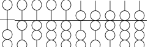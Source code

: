 SplineFontDB: 3.0
FontName: Abacus41h
FullName: Abacus 4:1 Horizontal
FamilyName: Abacus
Weight: Regular
Copyright: 
Version: 
ItalicAngle: 0
UnderlinePosition: 0
UnderlineWidth: 0
Ascent: 800
Descent: 200
InvalidEm: 0
LayerCount: 2
Layer: 0 0 "Back" 1
Layer: 1 0 "Fore" 0
HasVMetrics: 1
XUID: [1021 391 -456163274 14725049]
OS2Version: 0
OS2_WeightWidthSlopeOnly: 0
OS2_UseTypoMetrics: 0
CreationTime: 1589038459
ModificationTime: 1589040842
PfmFamily: 17
TTFWeight: 400
TTFWidth: 5
LineGap: 90
VLineGap: 90
OS2TypoAscent: 0
OS2TypoAOffset: 1
OS2TypoDescent: 0
OS2TypoDOffset: 1
OS2TypoLinegap: 90
OS2WinAscent: 0
OS2WinAOffset: 1
OS2WinDescent: 0
OS2WinDOffset: 1
HheadAscent: 0
HheadAOffset: 1
HheadDescent: 0
HheadDOffset: 1
OS2Vendor: 'PfEd'
MarkAttachClasses: 1
DEI: 91125
Encoding: Custom
UnicodeInterp: none
NameList: AGL For New Fonts
DisplaySize: -48
AntiAlias: 1
FitToEm: 0
WinInfo: 0 25 10
BeginPrivate: 0
EndPrivate
BeginChars: 10 10

StartChar: zero
Encoding: 0 48 0
Width: 600
Flags: W
HStem: -2003 20<240.769 359.231> -1603 20<239.036 360.964> -1203 20<239.036 360.964> -803 20<239.036 360.964> -403 20<239.836 290 310 360.164> 397 20<239.836 290 310 360.164> 797 20<242.503 358.065>
VStem: 90 20<-1852.23 -1732.94 -1453.06 -1332.94 -1053.06 -932.945 -653.055 -534.3 548.3 666.231> 490 20<-1852.23 -1732.94 -1453.06 -1332.94 -1053.06 -932.945 -653.055 -534.3 548.3 666.231>
LayerCount: 2
Fore
SplineSet
300 817 m 0
 184 817 90 723 90 607 c 0
 90 494 179 397 290 397 c 1
 290 17 l 1
 0 17 l 1
 0 -3 l 1
 290 -3 l 1
 290 -383 l 1
 179 -383 90 -480 90 -593 c 0
 90 -687 151 -766 236 -793 c 1
 151 -820 90 -899 90 -993 c 0
 90 -1087 151 -1166 236 -1193 c 1
 151 -1220 90 -1299 90 -1393 c 0
 90 -1487 151 -1566 236 -1593 c 1
 151 -1620 90 -1699 90 -1793 c 0
 90 -1909 184 -2003 300 -2003 c 0
 416 -2003 510 -1909 510 -1793 c 0
 510 -1699 449 -1620 364 -1593 c 1
 449 -1566 510 -1487 510 -1393 c 0
 510 -1299 449 -1220 364 -1193 c 1
 449 -1166 510 -1087 510 -993 c 0
 510 -899 449 -820 364 -793 c 1
 449 -766 510 -687 510 -593 c 0
 510 -480 421 -383 310 -383 c 1
 310 -3 l 1
 600 -3 l 1
 600 17 l 1
 310 17 l 1
 310 397 l 1
 421 397 510 494 510 607 c 0
 510 723 416 817 301 817 c 0
 301 817 300 817 300 817 c 0
300 797 m 0
 405 797 490 712 490 607 c 0
 490 502 405 417 300 417 c 0
 195 417 110 502 110 607 c 0
 110 712 195 797 300 797 c 0
300 -403 m 0
 405 -403 490 -488 490 -593 c 0
 490 -698 405 -783 300 -783 c 0
 195 -783 110 -698 110 -593 c 0
 110 -488 195 -403 300 -403 c 0
300 -803 m 0
 405 -803 490 -888 490 -993 c 0
 490 -1098 405 -1183 300 -1183 c 0
 195 -1183 110 -1098 110 -993 c 0
 110 -888 195 -803 300 -803 c 0
300 -1203 m 0
 405 -1203 490 -1288 490 -1393 c 0
 490 -1498 405 -1583 300 -1583 c 0
 195 -1583 110 -1498 110 -1393 c 0
 110 -1288 195 -1203 300 -1203 c 0
300 -1603 m 0
 405 -1603 490 -1688 490 -1793 c 0
 490 -1898 405 -1983 300 -1983 c 0
 195 -1983 110 -1898 110 -1793 c 0
 110 -1688 195 -1603 300 -1603 c 0
EndSplineSet
EndChar

StartChar: one
Encoding: 1 49 1
Width: 600
Flags: W
HStem: -2003 20<240.769 359.231> -1603 20<239.036 360.964> -1203 20<239.036 360.964> -803 20<239.836 290 310 360.164> -403 20<239.836 290 310 360.164> -3 20<239.036 290 310 360.964> 397 20<239.836 290 310 360.164> 797 20<242.503 358.065>
VStem: 90 20<-1852.23 -1732.94 -1453.06 -1332.94 -1053.06 -934.3 -251.7 -132.346 548.3 666.231> 490 20<-1852.23 -1732.94 -1453.06 -1332.94 -1053.06 -934.3 -251.7 -132.346 548.3 666.231>
LayerCount: 2
Fore
SplineSet
300 817 m 0
 184 817 90 723 90 607 c 0
 90 494 179 397 290 397 c 1
 290 17 l 1
 0 17 l 1
 0 -3 l 1
 211 -3 l 1
 140 -37 90 -109 90 -193 c 0
 90 -306 179 -403 290 -403 c 1
 290 -783 l 1
 179 -783 90 -880 90 -993 c 0
 90 -1087 151 -1166 236 -1193 c 1
 151 -1220 90 -1299 90 -1393 c 0
 90 -1487 151 -1566 236 -1593 c 1
 151 -1620 90 -1699 90 -1793 c 0
 90 -1909 184 -2003 300 -2003 c 0
 416 -2003 510 -1909 510 -1793 c 0
 510 -1699 449 -1620 364 -1593 c 1
 449 -1566 510 -1487 510 -1393 c 0
 510 -1299 449 -1220 364 -1193 c 1
 449 -1166 510 -1087 510 -993 c 0
 510 -880 421 -783 310 -783 c 1
 310 -403 l 1
 421 -403 510 -306 510 -193 c 0
 510 -109 460 -37 389 -3 c 1
 600 -3 l 1
 600 17 l 1
 310 17 l 1
 310 397 l 1
 421 397 510 494 510 607 c 0
 510 723 416 817 301 817 c 0
 301 817 300 817 300 817 c 0
300 797 m 0
 405 797 490 712 490 607 c 0
 490 502 405 417 300 417 c 0
 195 417 110 502 110 607 c 0
 110 712 195 797 300 797 c 0
300 -3 m 0
 405 -3 490 -88 490 -193 c 0
 490 -298 405 -383 300 -383 c 0
 195 -383 110 -298 110 -193 c 0
 110 -88 195 -3 300 -3 c 0
300 -803 m 0
 405 -803 490 -888 490 -993 c 0
 490 -1098 405 -1183 300 -1183 c 0
 195 -1183 110 -1098 110 -993 c 0
 110 -888 195 -803 300 -803 c 0
300 -1203 m 0
 405 -1203 490 -1288 490 -1393 c 0
 490 -1498 405 -1583 300 -1583 c 0
 195 -1583 110 -1498 110 -1393 c 0
 110 -1288 195 -1203 300 -1203 c 0
300 -1603 m 0
 405 -1603 490 -1688 490 -1793 c 0
 490 -1898 405 -1983 300 -1983 c 0
 195 -1983 110 -1898 110 -1793 c 0
 110 -1688 195 -1603 300 -1603 c 0
EndSplineSet
EndChar

StartChar: two
Encoding: 2 50 2
Width: 600
Flags: W
HStem: -2003 20<240.769 359.231> -1603 20<239.036 360.964> -1203 20<239.836 290 310 360.164> -803 20<239.836 290 310 360.164> -403 20<239.036 360.964> -3 20<239.036 290 310 360.964> 397 20<239.836 290 310 360.164> 797 20<242.503 358.065>
VStem: 90 20<-1852.23 -1732.94 -1453.06 -1334.3 -651.7 -532.945 -253.055 -132.346 548.3 666.231> 490 20<-1852.23 -1732.94 -1453.06 -1334.3 -651.7 -532.945 -253.055 -132.346 548.3 666.231>
LayerCount: 2
Fore
SplineSet
300 817 m 0
 184 817 90 723 90 607 c 0
 90 494 179 397 290 397 c 1
 290 17 l 1
 0 17 l 1
 0 -3 l 1
 211 -3 l 1
 140 -37 90 -109 90 -193 c 0
 90 -287 151 -366 236 -393 c 1
 151 -420 90 -499 90 -593 c 0
 90 -706 179 -803 290 -803 c 1
 290 -1183 l 1
 179 -1183 90 -1280 90 -1393 c 0
 90 -1487 151 -1566 236 -1593 c 1
 151 -1620 90 -1699 90 -1793 c 0
 90 -1909 184 -2003 300 -2003 c 0
 416 -2003 510 -1909 510 -1793 c 0
 510 -1699 449 -1620 364 -1593 c 1
 449 -1566 510 -1487 510 -1393 c 0
 510 -1280 421 -1183 310 -1183 c 1
 310 -803 l 1
 421 -803 510 -706 510 -593 c 0
 510 -499 449 -420 364 -393 c 1
 449 -366 510 -287 510 -193 c 0
 510 -109 460 -37 389 -3 c 1
 600 -3 l 1
 600 17 l 1
 310 17 l 1
 310 397 l 1
 421 397 510 494 510 607 c 0
 510 723 416 817 301 817 c 0
 301 817 300 817 300 817 c 0
300 797 m 0
 405 797 490 712 490 607 c 0
 490 502 405 417 300 417 c 0
 195 417 110 502 110 607 c 0
 110 712 195 797 300 797 c 0
300 -3 m 0
 405 -3 490 -88 490 -193 c 0
 490 -298 405 -383 300 -383 c 0
 195 -383 110 -298 110 -193 c 0
 110 -88 195 -3 300 -3 c 0
300 -403 m 0
 405 -403 490 -488 490 -593 c 0
 490 -698 405 -783 300 -783 c 0
 195 -783 110 -698 110 -593 c 0
 110 -488 195 -403 300 -403 c 0
300 -1203 m 0
 405 -1203 490 -1288 490 -1393 c 0
 490 -1498 405 -1583 300 -1583 c 0
 195 -1583 110 -1498 110 -1393 c 0
 110 -1288 195 -1203 300 -1203 c 0
300 -1603 m 0
 405 -1603 490 -1688 490 -1793 c 0
 490 -1898 405 -1983 300 -1983 c 0
 195 -1983 110 -1898 110 -1793 c 0
 110 -1688 195 -1603 300 -1603 c 0
EndSplineSet
EndChar

StartChar: three
Encoding: 3 51 3
Width: 600
Flags: W
HStem: -2003 20<240.769 359.231> -1603 20<239.836 290 310 360.164> -1203 20<239.836 290 310 360.164> -803 20<239.036 360.964> -403 20<239.036 360.964> -3 20<239.036 290 310 360.964> 397 20<239.836 290 310 360.164> 797 20<242.503 358.065>
VStem: 90 20<-1852.23 -1734.3 -1051.7 -932.945 -653.055 -532.945 -253.055 -132.346 548.3 666.231> 490 20<-1852.23 -1734.3 -1051.7 -932.945 -653.055 -532.945 -253.055 -132.346 548.3 666.231>
LayerCount: 2
Fore
SplineSet
300 817 m 0
 184 817 90 723 90 607 c 0
 90 494 179 397 290 397 c 1
 290 17 l 1
 0 17 l 1
 0 -3 l 1
 211 -3 l 1
 140 -37 90 -109 90 -193 c 0
 90 -287 151 -366 236 -393 c 1
 151 -420 90 -499 90 -593 c 0
 90 -687 151 -766 236 -793 c 1
 151 -820 90 -899 90 -993 c 0
 90 -1106 179 -1203 290 -1203 c 1
 290 -1583 l 1
 179 -1583 90 -1680 90 -1793 c 0
 90 -1909 184 -2003 300 -2003 c 0
 416 -2003 510 -1909 510 -1793 c 0
 510 -1680 421 -1583 310 -1583 c 1
 310 -1203 l 1
 421 -1203 510 -1106 510 -993 c 0
 510 -899 449 -820 364 -793 c 1
 449 -766 510 -687 510 -593 c 0
 510 -499 449 -420 364 -393 c 1
 449 -366 510 -287 510 -193 c 0
 510 -109 460 -37 389 -3 c 1
 600 -3 l 1
 600 17 l 1
 310 17 l 1
 310 397 l 1
 421 397 510 494 510 607 c 0
 510 723 416 817 301 817 c 0
 301 817 300 817 300 817 c 0
300 797 m 0
 405 797 490 712 490 607 c 0
 490 502 405 417 300 417 c 0
 195 417 110 502 110 607 c 0
 110 712 195 797 300 797 c 0
300 -3 m 0
 405 -3 490 -88 490 -193 c 0
 490 -298 405 -383 300 -383 c 0
 195 -383 110 -298 110 -193 c 0
 110 -88 195 -3 300 -3 c 0
300 -403 m 0
 405 -403 490 -488 490 -593 c 0
 490 -698 405 -783 300 -783 c 0
 195 -783 110 -698 110 -593 c 0
 110 -488 195 -403 300 -403 c 0
300 -803 m 0
 405 -803 490 -888 490 -993 c 0
 490 -1098 405 -1183 300 -1183 c 0
 195 -1183 110 -1098 110 -993 c 0
 110 -888 195 -803 300 -803 c 0
300 -1603 m 0
 405 -1603 490 -1688 490 -1793 c 0
 490 -1898 405 -1983 300 -1983 c 0
 195 -1983 110 -1898 110 -1793 c 0
 110 -1688 195 -1603 300 -1603 c 0
EndSplineSet
EndChar

StartChar: four
Encoding: 4 52 4
Width: 600
Flags: W
HStem: -1603 20<239.836 290 310 360.164> -1203 20<239.036 360.964> -803 20<239.036 360.964> -403 20<239.036 360.964> -3 20<239.036 290 310 360.964> 397 20<239.836 290 310 360.164> 797 20<242.503 358.065>
VStem: 90 20<-1451.7 -1332.94 -1053.06 -932.945 -653.055 -532.945 -253.055 -132.346 548.3 666.231> 490 20<-1451.7 -1332.94 -1053.06 -932.945 -653.055 -532.945 -253.055 -132.346 548.3 666.231>
LayerCount: 2
Fore
SplineSet
300 817 m 0
 184 817 90 723 90 607 c 0
 90 494 179 397 290 397 c 1
 290 17 l 1
 0 17 l 1
 0 -3 l 1
 211 -3 l 1
 140 -37 90 -109 90 -193 c 0
 90 -287 151 -366 236 -393 c 1
 151 -420 90 -499 90 -593 c 0
 90 -687 151 -766 236 -793 c 1
 151 -820 90 -899 90 -993 c 0
 90 -1087 151 -1166 236 -1193 c 1
 151 -1220 90 -1299 90 -1393 c 0
 90 -1506 179 -1603 290 -1603 c 1
 290 -1993 l 1
 310 -1993 l 1
 310 -1603 l 1
 421 -1603 510 -1506 510 -1393 c 0
 510 -1299 449 -1220 364 -1193 c 1
 449 -1166 510 -1087 510 -993 c 0
 510 -899 449 -820 364 -793 c 1
 449 -766 510 -687 510 -593 c 0
 510 -499 449 -420 364 -393 c 1
 449 -366 510 -287 510 -193 c 0
 510 -109 460 -37 389 -3 c 1
 600 -3 l 1
 600 17 l 1
 310 17 l 1
 310 397 l 1
 421 397 510 494 510 607 c 0
 510 723 416 817 301 817 c 0
 301 817 300 817 300 817 c 0
300 797 m 0
 405 797 490 712 490 607 c 0
 490 502 405 417 300 417 c 0
 195 417 110 502 110 607 c 0
 110 712 195 797 300 797 c 0
300 -3 m 0
 405 -3 490 -88 490 -193 c 0
 490 -298 405 -383 300 -383 c 0
 195 -383 110 -298 110 -193 c 0
 110 -88 195 -3 300 -3 c 0
300 -403 m 0
 405 -403 490 -488 490 -593 c 0
 490 -698 405 -783 300 -783 c 0
 195 -783 110 -698 110 -593 c 0
 110 -488 195 -403 300 -403 c 0
300 -803 m 0
 405 -803 490 -888 490 -993 c 0
 490 -1098 405 -1183 300 -1183 c 0
 195 -1183 110 -1098 110 -993 c 0
 110 -888 195 -803 300 -803 c 0
300 -1203 m 0
 405 -1203 490 -1288 490 -1393 c 0
 490 -1498 405 -1583 300 -1583 c 0
 195 -1583 110 -1498 110 -1393 c 0
 110 -1288 195 -1203 300 -1203 c 0
EndSplineSet
EndChar

StartChar: five
Encoding: 5 53 5
Width: 600
Flags: W
HStem: -2003 20<240.769 359.231> -1603 20<239.036 360.964> -1203 20<239.036 360.964> -803 20<239.036 360.964> -403 20<239.836 290 310 360.164> -3 20<239.036 290 310 360.964> 397 20<239.836 290 310 360.164>
VStem: 90 20<-1852.23 -1732.94 -1453.06 -1332.94 -1053.06 -932.945 -653.055 -534.3 146.346 265.7> 290 20<807 810 810.001 811.906> 490 20<-1852.23 -1732.94 -1453.06 -1332.94 -1053.06 -932.945 -653.055 -534.3 146.346 265.7>
CounterMasks: 1 01c0
LayerCount: 2
Fore
SplineSet
300 817 m 0
 300 817 299 817 299 817 c 0
 298 817 297 817 297 817 c 0
 297 817 296 816 296 816 c 0
 296 816 295 816 295 816 c 0
 295 816 294 815 294 815 c 0
 294 815 293 814 292 813 c 0
 292 813 292 813 292 812 c 0
 291 812 291 812 291 812 c 0
 290 810 290 808 290 807 c 0
 290 417 l 1
 179 417 90 320 90 207 c 0
 90 123 140 51 211 17 c 1
 0 17 l 1
 0 -3 l 1
 290 -3 l 1
 290 -383 l 1
 179 -383 90 -480 90 -593 c 0
 90 -687 151 -766 236 -793 c 1
 151 -820 90 -899 90 -993 c 0
 90 -1087 151 -1166 236 -1193 c 1
 151 -1220 90 -1299 90 -1393 c 0
 90 -1487 151 -1566 236 -1593 c 1
 151 -1620 90 -1699 90 -1793 c 0
 90 -1909 184 -2003 300 -2003 c 0
 416 -2003 510 -1909 510 -1793 c 0
 510 -1699 449 -1620 364 -1593 c 1
 449 -1566 510 -1487 510 -1393 c 0
 510 -1299 449 -1220 364 -1193 c 1
 449 -1166 510 -1087 510 -993 c 0
 510 -899 449 -820 364 -793 c 1
 449 -766 510 -687 510 -593 c 0
 510 -480 421 -383 310 -383 c 1
 310 -3 l 1
 600 -3 l 1
 600 17 l 1
 389 17 l 1
 460 51 510 123 510 207 c 0
 510 320 421 417 310 417 c 1
 310 807 l 2
 310 808 310 809 310 810 c 0
 309 810 309 811 309 812 c 0
 308 813 307 814 306 815 c 0
 306 815 305 816 304 816 c 0
 303 817 301 817 300 817 c 0
300 397 m 0
 405 397 490 312 490 207 c 0
 490 102 405 17 300 17 c 0
 195 17 110 102 110 207 c 0
 110 312 195 397 300 397 c 0
300 -403 m 0
 405 -403 490 -488 490 -593 c 0
 490 -698 405 -783 300 -783 c 0
 195 -783 110 -698 110 -593 c 0
 110 -488 195 -403 300 -403 c 0
300 -803 m 0
 405 -803 490 -888 490 -993 c 0
 490 -1098 405 -1183 300 -1183 c 0
 195 -1183 110 -1098 110 -993 c 0
 110 -888 195 -803 300 -803 c 0
300 -1203 m 0
 405 -1203 490 -1288 490 -1393 c 0
 490 -1498 405 -1583 300 -1583 c 0
 195 -1583 110 -1498 110 -1393 c 0
 110 -1288 195 -1203 300 -1203 c 0
300 -1603 m 0
 405 -1603 490 -1688 490 -1793 c 0
 490 -1898 405 -1983 300 -1983 c 0
 195 -1983 110 -1898 110 -1793 c 0
 110 -1688 195 -1603 300 -1603 c 0
EndSplineSet
EndChar

StartChar: six
Encoding: 6 54 6
Width: 600
Flags: W
HStem: -2003 20<240.769 359.231> -1603 20<239.036 360.964> -1203 20<239.036 360.964> -803 20<239.836 290 310 360.164> -403 20<239.836 290 310 360.164> -3 20<239.036 360.964> 397 20<239.836 290 310 360.164>
VStem: 90 20<-1852.23 -1732.94 -1453.06 -1332.94 -1053.06 -934.3 -251.7 -132.346 146.346 265.7> 290 20<811 813> 490 20<-1852.23 -1732.94 -1453.06 -1332.94 -1053.06 -934.3 -251.7 -132.346 146.346 265.7>
CounterMasks: 1 01c0
LayerCount: 2
Fore
SplineSet
300 817 m 0
 300 817 299 817 299 817 c 0
 298 817 297 817 297 817 c 0
 297 817 296 816 296 816 c 0
 296 816 295 816 295 816 c 0
 295 816 294 815 294 815 c 0
 294 815 294 815 293 815 c 0
 293 815 293 814 293 814 c 0
 293 814 292 813 292 813 c 0
 292 813 292 813 292 812 c 0
 291 812 291 812 291 812 c 0
 291 811 290 810 290 810 c 0
 290 809 290 809 290 809 c 0
 290 808 290 808 290 808 c 0
 290 808 290 807 290 807 c 0
 290 417 l 1
 179 417 90 320 90 207 c 0
 90 123 140 51 211 17 c 1
 0 17 l 1
 0 -3 l 1
 211 -3 l 1
 140 -37 90 -109 90 -193 c 0
 90 -306 179 -403 290 -403 c 1
 290 -783 l 1
 179 -783 90 -880 90 -993 c 0
 90 -1087 151 -1166 236 -1193 c 1
 151 -1220 90 -1299 90 -1393 c 0
 90 -1487 151 -1566 236 -1593 c 1
 151 -1620 90 -1699 90 -1793 c 0
 90 -1909 184 -2003 300 -2003 c 0
 416 -2003 510 -1909 510 -1793 c 0
 510 -1699 449 -1620 364 -1593 c 1
 449 -1566 510 -1487 510 -1393 c 0
 510 -1299 449 -1220 364 -1193 c 1
 449 -1166 510 -1087 510 -993 c 0
 510 -880 421 -783 310 -783 c 1
 310 -403 l 1
 421 -403 510 -306 510 -193 c 0
 510 -109 460 -37 389 -3 c 1
 600 -3 l 1
 600 17 l 1
 389 17 l 1
 460 51 510 123 510 207 c 0
 510 320 421 417 310 417 c 1
 310 807 l 2
 310 807 310 808 310 808 c 0
 310 808 310 809 310 809 c 0
 310 809 310 810 310 810 c 0
 310 810 309 811 309 811 c 0
 309 812 308 813 307 814 c 0
 307 814 307 815 306 815 c 0
 306 815 305 816 305 816 c 0
 304 816 303 817 303 817 c 0
 302 817 301 817 300 817 c 0
300 397 m 0
 405 397 490 312 490 207 c 0
 490 102 405 17 300 17 c 0
 195 17 110 102 110 207 c 0
 110 312 195 397 300 397 c 0
300 -3 m 0
 405 -3 490 -88 490 -193 c 0
 490 -298 405 -383 300 -383 c 0
 195 -383 110 -298 110 -193 c 0
 110 -88 195 -3 300 -3 c 0
300 -803 m 0
 405 -803 490 -888 490 -993 c 0
 490 -1098 405 -1183 300 -1183 c 0
 195 -1183 110 -1098 110 -993 c 0
 110 -888 195 -803 300 -803 c 0
300 -1203 m 0
 405 -1203 490 -1288 490 -1393 c 0
 490 -1498 405 -1583 300 -1583 c 0
 195 -1583 110 -1498 110 -1393 c 0
 110 -1288 195 -1203 300 -1203 c 0
300 -1603 m 0
 405 -1603 490 -1688 490 -1793 c 0
 490 -1898 405 -1983 300 -1983 c 0
 195 -1983 110 -1898 110 -1793 c 0
 110 -1688 195 -1603 300 -1603 c 0
EndSplineSet
EndChar

StartChar: seven
Encoding: 7 55 7
Width: 600
Flags: W
HStem: -2003 20<240.769 359.231> -1603 20<239.036 360.964> -1203 20<239.836 290 310 360.164> -803 20<239.836 290 310 360.164> -403 20<239.036 360.964> -3 20<239.036 360.964> 397 20<239.836 290 310 360.164>
VStem: 90 20<-1852.23 -1732.94 -1453.06 -1334.3 -651.7 -532.945 -253.055 -132.346 146.346 265.7> 290 20<811 813> 490 20<-1852.23 -1732.94 -1453.06 -1334.3 -651.7 -532.945 -253.055 -132.346 146.346 265.7>
CounterMasks: 1 01c0
LayerCount: 2
Fore
SplineSet
300 817 m 0
 300 817 299 817 299 817 c 0
 298 817 297 817 297 817 c 0
 297 817 296 816 296 816 c 0
 296 816 295 816 295 816 c 0
 295 816 294 815 294 815 c 0
 294 815 294 815 293 815 c 0
 293 815 293 814 293 814 c 0
 293 814 292 813 292 813 c 0
 292 813 292 813 292 812 c 0
 291 812 291 812 291 812 c 0
 291 811 290 810 290 810 c 0
 290 809 290 809 290 809 c 0
 290 808 290 808 290 808 c 0
 290 808 290 807 290 807 c 0
 290 417 l 1
 179 417 90 320 90 207 c 0
 90 123 140 51 211 17 c 1
 0 17 l 1
 0 -3 l 1
 211 -3 l 1
 140 -37 90 -109 90 -193 c 0
 90 -287 151 -366 236 -393 c 1
 151 -420 90 -499 90 -593 c 0
 90 -706 179 -803 290 -803 c 1
 290 -1183 l 1
 179 -1183 90 -1280 90 -1393 c 0
 90 -1487 151 -1566 236 -1593 c 1
 151 -1620 90 -1699 90 -1793 c 0
 90 -1909 184 -2003 300 -2003 c 0
 416 -2003 510 -1909 510 -1793 c 0
 510 -1699 449 -1620 364 -1593 c 1
 449 -1566 510 -1487 510 -1393 c 0
 510 -1280 421 -1183 310 -1183 c 1
 310 -803 l 1
 421 -803 510 -706 510 -593 c 0
 510 -499 449 -420 364 -393 c 1
 449 -366 510 -287 510 -193 c 0
 510 -109 460 -37 389 -3 c 1
 600 -3 l 1
 600 17 l 1
 389 17 l 1
 460 51 510 123 510 207 c 0
 510 320 421 417 310 417 c 1
 310 807 l 2
 310 807 310 808 310 808 c 0
 310 808 310 809 310 809 c 0
 310 809 310 810 310 810 c 0
 310 810 309 811 309 811 c 0
 309 812 308 813 307 814 c 0
 307 814 307 815 306 815 c 0
 306 815 305 816 305 816 c 0
 304 816 303 817 303 817 c 0
 302 817 301 817 300 817 c 0
300 397 m 0
 405 397 490 312 490 207 c 0
 490 102 405 17 300 17 c 0
 195 17 110 102 110 207 c 0
 110 312 195 397 300 397 c 0
300 -3 m 0
 405 -3 490 -88 490 -193 c 0
 490 -298 405 -383 300 -383 c 0
 195 -383 110 -298 110 -193 c 0
 110 -88 195 -3 300 -3 c 0
300 -403 m 0
 405 -403 490 -488 490 -593 c 0
 490 -698 405 -783 300 -783 c 0
 195 -783 110 -698 110 -593 c 0
 110 -488 195 -403 300 -403 c 0
300 -1203 m 0
 405 -1203 490 -1288 490 -1393 c 0
 490 -1498 405 -1583 300 -1583 c 0
 195 -1583 110 -1498 110 -1393 c 0
 110 -1288 195 -1203 300 -1203 c 0
300 -1603 m 0
 405 -1603 490 -1688 490 -1793 c 0
 490 -1898 405 -1983 300 -1983 c 0
 195 -1983 110 -1898 110 -1793 c 0
 110 -1688 195 -1603 300 -1603 c 0
EndSplineSet
EndChar

StartChar: eight
Encoding: 8 56 8
Width: 600
Flags: W
HStem: -2003 20<240.769 359.231> -1603 20<239.836 290 310 360.164> -1203 20<239.836 290 310 360.164> -803 20<239.036 360.964> -403 20<239.036 360.964> -3 20<239.036 360.964> 397 20<239.836 290 310 360.164>
VStem: 90 20<-1852.23 -1734.3 -1051.7 -932.945 -653.055 -532.945 -253.055 -132.346 146.346 265.7> 290 20<811 813> 490 20<-1852.23 -1734.3 -1051.7 -932.945 -653.055 -532.945 -253.055 -132.346 146.346 265.7>
CounterMasks: 1 01c0
LayerCount: 2
Fore
SplineSet
300 817 m 0
 300 817 299 817 299 817 c 0
 298 817 297 817 297 817 c 0
 297 817 296 816 296 816 c 0
 296 816 295 816 295 816 c 0
 295 816 294 815 294 815 c 0
 294 815 294 815 293 815 c 0
 293 815 293 814 293 814 c 0
 293 814 292 813 292 813 c 0
 292 813 292 813 292 812 c 0
 291 812 291 812 291 812 c 0
 291 811 290 810 290 810 c 0
 290 809 290 809 290 809 c 0
 290 808 290 808 290 808 c 0
 290 808 290 807 290 807 c 0
 290 417 l 1
 179 417 90 320 90 207 c 0
 90 123 140 51 211 17 c 1
 0 17 l 1
 0 -3 l 1
 211 -3 l 1
 140 -37 90 -109 90 -193 c 0
 90 -287 151 -366 236 -393 c 1
 151 -420 90 -499 90 -593 c 0
 90 -687 151 -766 236 -793 c 1
 151 -820 90 -899 90 -993 c 0
 90 -1106 179 -1203 290 -1203 c 1
 290 -1583 l 1
 179 -1583 90 -1680 90 -1793 c 0
 90 -1909 184 -2003 300 -2003 c 0
 416 -2003 510 -1909 510 -1793 c 0
 510 -1680 421 -1583 310 -1583 c 1
 310 -1203 l 1
 421 -1203 510 -1106 510 -993 c 0
 510 -899 449 -820 364 -793 c 1
 449 -766 510 -687 510 -593 c 0
 510 -499 449 -420 364 -393 c 1
 449 -366 510 -287 510 -193 c 0
 510 -109 460 -37 389 -3 c 1
 600 -3 l 1
 600 17 l 1
 389 17 l 1
 460 51 510 123 510 207 c 0
 510 320 421 417 310 417 c 1
 310 807 l 2
 310 807 310 808 310 808 c 0
 310 808 310 809 310 809 c 0
 310 809 310 810 310 810 c 0
 310 810 309 811 309 811 c 0
 309 812 308 813 307 814 c 0
 307 814 307 815 306 815 c 0
 306 815 305 816 305 816 c 0
 304 816 303 817 303 817 c 0
 302 817 301 817 300 817 c 0
300 397 m 0
 405 397 490 312 490 207 c 0
 490 102 405 17 300 17 c 0
 195 17 110 102 110 207 c 0
 110 312 195 397 300 397 c 0
300 -3 m 0
 405 -3 490 -88 490 -193 c 0
 490 -298 405 -383 300 -383 c 0
 195 -383 110 -298 110 -193 c 0
 110 -88 195 -3 300 -3 c 0
300 -403 m 0
 405 -403 490 -488 490 -593 c 0
 490 -698 405 -783 300 -783 c 0
 195 -783 110 -698 110 -593 c 0
 110 -488 195 -403 300 -403 c 0
300 -803 m 0
 405 -803 490 -888 490 -993 c 0
 490 -1098 405 -1183 300 -1183 c 0
 195 -1183 110 -1098 110 -993 c 0
 110 -888 195 -803 300 -803 c 0
300 -1603 m 0
 405 -1603 490 -1688 490 -1793 c 0
 490 -1898 405 -1983 300 -1983 c 0
 195 -1983 110 -1898 110 -1793 c 0
 110 -1688 195 -1603 300 -1603 c 0
EndSplineSet
EndChar

StartChar: nine
Encoding: 9 57 9
Width: 600
Flags: W
HStem: -1603 20<239.836 290 310 360.164> -1203 20<239.036 360.964> -803 20<239.036 360.964> -403 20<239.036 360.964> -3 20<239.036 360.964> 397 20<239.836 290 310 360.164>
VStem: 90 20<-1451.7 -1332.94 -1053.06 -932.945 -653.055 -532.945 -253.055 -132.346 146.346 265.7> 290 20<811 813> 490 20<-1451.7 -1332.94 -1053.06 -932.945 -653.055 -532.945 -253.055 -132.346 146.346 265.7>
CounterMasks: 1 0380
LayerCount: 2
Fore
SplineSet
300 817 m 0
 300 817 299 817 299 817 c 0
 298 817 297 817 297 817 c 0
 297 817 296 816 296 816 c 0
 296 816 295 816 295 816 c 0
 295 816 294 815 294 815 c 0
 294 815 294 815 293 815 c 0
 293 815 293 814 293 814 c 0
 293 814 292 813 292 813 c 0
 292 813 292 813 292 812 c 0
 291 812 291 812 291 812 c 0
 291 811 290 810 290 810 c 0
 290 809 290 809 290 809 c 0
 290 808 290 808 290 808 c 0
 290 808 290 807 290 807 c 0
 290 417 l 1
 179 417 90 320 90 207 c 0
 90 123 140 51 211 17 c 1
 0 17 l 1
 0 -3 l 1
 211 -3 l 1
 140 -37 90 -109 90 -193 c 0
 90 -287 151 -366 236 -393 c 1
 151 -420 90 -499 90 -593 c 0
 90 -687 151 -766 236 -793 c 1
 151 -820 90 -899 90 -993 c 0
 90 -1087 151 -1166 236 -1193 c 1
 151 -1220 90 -1299 90 -1393 c 0
 90 -1506 179 -1603 290 -1603 c 1
 290 -1993 l 1
 310 -1993 l 1
 310 -1603 l 1
 421 -1603 510 -1506 510 -1393 c 0
 510 -1299 449 -1220 364 -1193 c 1
 449 -1166 510 -1087 510 -993 c 0
 510 -899 449 -820 364 -793 c 1
 449 -766 510 -687 510 -593 c 0
 510 -499 449 -420 364 -393 c 1
 449 -366 510 -287 510 -193 c 0
 510 -109 460 -37 389 -3 c 1
 600 -3 l 1
 600 17 l 1
 389 17 l 1
 460 51 510 123 510 207 c 0
 510 320 421 417 310 417 c 1
 310 807 l 2
 310 807 310 808 310 808 c 0
 310 808 310 809 310 809 c 0
 310 809 310 810 310 810 c 0
 310 810 309 811 309 811 c 0
 309 812 308 813 307 814 c 0
 307 814 307 815 306 815 c 0
 306 815 305 816 305 816 c 0
 304 816 303 817 303 817 c 0
 302 817 301 817 300 817 c 0
300 397 m 0
 405 397 490 312 490 207 c 0
 490 102 405 17 300 17 c 0
 195 17 110 102 110 207 c 0
 110 312 195 397 300 397 c 0
300 -3 m 0
 405 -3 490 -88 490 -193 c 0
 490 -298 405 -383 300 -383 c 0
 195 -383 110 -298 110 -193 c 0
 110 -88 195 -3 300 -3 c 0
300 -403 m 0
 405 -403 490 -488 490 -593 c 0
 490 -698 405 -783 300 -783 c 0
 195 -783 110 -698 110 -593 c 0
 110 -488 195 -403 300 -403 c 0
300 -803 m 0
 405 -803 490 -888 490 -993 c 0
 490 -1098 405 -1183 300 -1183 c 0
 195 -1183 110 -1098 110 -993 c 0
 110 -888 195 -803 300 -803 c 0
300 -1203 m 0
 405 -1203 490 -1288 490 -1393 c 0
 490 -1498 405 -1583 300 -1583 c 0
 195 -1583 110 -1498 110 -1393 c 0
 110 -1288 195 -1203 300 -1203 c 0
EndSplineSet
EndChar
EndChars
EndSplineFont
